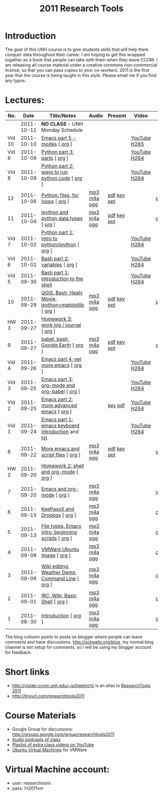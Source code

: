 #+STARTUP: showall
#+TITLE: 2011 Research Tools
#+OPTIONS:   H:3 num:nil toc:nil \n:nil @:t ::t |:t ^:t -:t f:t *:t <:t
#+OPTIONS:   TeX:nil LaTeX:nil skip:t d:nil todo:t pri:nil tags:not-in-toc

* Introduction

The goal of this UNH course is to
give students skills that will help them conquer data throughout their
career.  I am hoping to get this wrapped together as a book that
people can take with them when they leave CCOM.  I am releasing all
course material under a creative commons non-commercial license, so
that you can pass copies to your co-workers.  2011 is the first year
that the course is being taught in this style.  Please email me if you
find any typos.

* Lectures:

#+ATTR_HTML: border="1" rules="all" frame="all"
| No.    |       Date | Title/Notes                                         | Audio       | Present     | Video        | Blog    |
|--------+------------+-----------------------------------------------------+-------------+-------------+--------------+---------|
|        | 2011-10-11 | *NO CLASS* - UNH Monday Schedule                    |             |             |              |         |
| Vid 10 | 2011-10-10 | [[http://www.youtube.com/watch?v%3DLLhSroiMexE][Emacs part 5 - modes]]  [ [[http://vislab-ccom.unh.edu/~schwehr/Classes/2011/esci895-researchtools/video/video-10-emacs-5-modes.org][org]] ]                       |             |             | [[http://youtu.be/LLhSroiMexE][YouTube]] [[http://vislab-ccom.unh.edu/~schwehr/Classes/2011/esci895-researchtools/video/video-10-emacs-5-modes.mov][H265]] |         |
| Vid 9  | 2011-10-09 | [[http://www.youtube.com/watch?v%3Dj6jZxRUheVE][Python part 3: parts]] [ [[http://vislab-ccom.unh.edu/~schwehr/Classes/2011/esci895-researchtools/video/video-9-python-3-parts.org][org]] ]                        |             |             | [[http://www.youtube.com/watch?v%3Dj6jZxRUheVE][YouTube]] [[./video/video-9-python-3-parts.mov][H264]] |         |
| Vid 8  | 2011-10-09 | [[http://youtu.be/EHvQG7dbk_8][Python part 2: ways to run python code]] [ [[http://vislab-ccom.unh.edu/~schwehr/Classes/2011/esci895-researchtools/video/video-8-python-2-running.org][org]] ]      |             |             | [[http://www.youtube.com/watch?v%3DEHvQG7dbk_8][YouTube]] [[http://vislab-ccom.unh.edu/~schwehr/Classes/2011/esci895-researchtools/video/video-8-python-2-running.mov][H264]] |         |
| 12     | 2011-10-06 | [[./12-python.html][Python: files, for loops]] [ [[http://vislab-ccom.unh.edu/~schwehr/Classes/2011/esci895-researchtools/src/12-python.org][org]] ]                    | [[./audio/12-python.mp3][mp3]] [[./audio/12-python.m4a][m4a]] [[./audio/12-python.ogg][ogg]] | [[./present/12-python.pdf][pdf]] [[./present/12-python.key][key]] [[./12-present.ppt][ppt]] |              | [[http://schwehr.blogspot.com/2011/10/research-tools-lecture-12-python-for.html][comment]] |
| 11     | 2011-10-04 | [[./11-ipython.html][ipython and python data types]] [ [[http://vislab-ccom.unh.edu/~schwehr/Classes/2011/esci895-researchtools/src/11-ipython.org][org]] ]               | [[./audio/11-ipython.mp3][mp3]] [[./audio/11-ipython.m4a][m4a]] [[./audio/11-ipython.ogg][ogg]] | [[./present/11-ipython.pdf][pdf]] [[./present/11-ipython.key][key]] [[./present/11-ipython.ppt][ppt]] |              | [[http://schwehr.blogspot.com/2011/10/research-tools-lecture-11-ipython-and.html][comment]] |
| Vid 7  | 2011-10-02 | [[http://www.youtube.com/watch?v%3Dv_3NjQB3q-Q][Python part 1: intro to python/ipython]] [ [[http://vislab-ccom.unh.edu/~schwehr/Classes/2011/esci895-researchtools/video/video-7-ipython-1-intro.org][org]] ]      |             |             | [[http://www.youtube.com/watch?v%3Dv_3NjQB3q-Q][YouTube]] [[http://vislab-ccom.unh.edu/~schwehr/Classes/2011/esci895-researchtools/video/video-7-ipython-1-intro.mov][H264]] |         |
| Vid 6  | 2011-10-02 | [[http://youtu.be/BgPCGecN3FI][Bash part 2: variables]] [ [[http://vislab-ccom.unh.edu/~schwehr/Classes/2011/esci895-researchtools/video/video-6-bash-2-variables.org][org]] ]                      |             |             | [[http://youtu.be/BgPCGecN3FI][YouTube]] [[http://vislab-ccom.unh.edu/~schwehr/Classes/2011/esci895-researchtools/video/video-6-bash-2-variables.mov][H264]] |         |
| Vid 5  | 2011-09-30 | [[http://youtu.be/nv1HGsUsiJc][Bash part 1: introduction to the shell]]              |             |             | [[http://youtu.be/nv1HGsUsiJc][YouTube]] [[http://vislab-ccom.unh.edu/~schwehr/Classes/2011/esci895-researchtools/video/video-5-shell-pt-1.mov][H264]] |         |
| 10     | 2011-09-29 | [[http://vislab-ccom.unh.edu/~schwehr/rt/10-qgis-bash-python.html][QGIS, Bash, Healy Movie, ipython+matplotlib]] [ [[http://vislab-ccom.unh.edu/~schwehr/rt/src/10-qgis-bash-python.org][org]] ] | [[./audio/10-qgis-bash-python.mp3][mp3]] [[./audio/10-qgis-bash-python.m4a][m4a]] [[./audio/10-qgis-bash-python.ogg][ogg]] | [[./present/10-qgis-bash-python.pdf][pdf]] [[./present/10-qgis-bash-python.key][key]] [[./present/10-qgis-bash-python.ppt][ppt]] |              | [[http://schwehr.blogspot.com/2011/10/research-tools-lecture-10-qgis-bash.html][comment]] |
| HW 3   | 2011-09-27 | [[http://vislab-ccom.unh.edu/~schwehr/Classes/2011/esci895-researchtools/hw/hw-3-work-log.html][Homework 3: work log / journal]] [ [[http://vislab-ccom.unh.edu/~schwehr/Classes/2011/esci895-researchtools/hw/hw-3-work-log.org][org]] ]              |             |             |              |         |
| 9      | 2011-09-27 | [[http://vislab-ccom.unh.edu/~schwehr/rt/9-bash-scripting.html][babel, bash, Google Earth]] [ [[http://vislab-ccom.unh.edu/~schwehr/rt/src/9-bash-scripting.org][org]] ]                   | [[./audio/9-babel-bash-scripting.mp3][mp3]] [[./audio/9-babel-bash-scripting.m4a][m4a]] [[./audio/9-babel-bash-scripting.ogg][ogg]] | [[http://vislab-ccom.unh.edu/~schwehr/Classes/2011/esci895-researchtools/present/9-babel-bash-scripting.pdf][pdf]] [[http://vislab-ccom.unh.edu/~schwehr/Classes/2011/esci895-researchtools/present/9-babel-bash-scripting.key][key]] [[http://vislab-ccom.unh.edu/~schwehr/Classes/2011/esci895-researchtools/present/9-babel-bash-scripting.ppt][ppt]] |              | [[http://schwehr.blogspot.com/2011/10/research-tools-lecture-9-babel-bash.html][comment]] |
| Vid 4  | 2011-09-26 | [[http://youtu.be/2Cl_aiUkkG0][Emacs part 4: yet more emacs]] [ [[http://vislab-ccom.unh.edu/~schwehr/Classes/2011/esci895-researchtools/video/video-4-yet-more-emacs.org][org]] ]                |             |             | [[http://youtu.be/2Cl_aiUkkG0][YouTube]] [[http://vislab-ccom.unh.edu/~schwehr/Classes/2011/esci895-researchtools/video/video-4-yet-more-emacs.mov][H264]] |         |
| Vid 3  | 2011-09-25 | [[http://youtu.be/ht4JtEbFtFI][Emacs part 3: org-mode and org-babel]] [ [[http://vislab-ccom.unh.edu/~schwehr/Classes/2011/esci895-researchtools/video/video-2-emacs-org-mode.org][org]] ]        |             |             | [[http://youtu.be/ht4JtEbFtFI][YouTube]] [[http://vislab-ccom.unh.edu/~schwehr/Classes/2011/esci895-researchtools/video/video-3-emacs-org-mode.mov][H264]] |         |
| Vid 2  | 2011-09-25 | [[http://youtu.be/P2Q_WL0h-mY][Emacs part 2: more advanced emacs]] [ [[http://vislab-ccom.unh.edu/~schwehr/Classes/2011/esci895-researchtools/video/video-2-more-advanced-emacs.org][org]] ]           |             | [[http://vislab-ccom.unh.edu/~schwehr/Classes/2011/esci895-researchtools/present/video-2-more-advanced-emacs.key][key]] [[./present/video-2-more-advanced-emacs.pdf][pdf]]     | [[http://youtu.be/P2Q_WL0h-mY][YouTube]] [[http://vislab-ccom.unh.edu/~schwehr/Classes/2011/esci895-researchtools/video/video-2-more-advanced-emacs.mov][H264]] |         |
| Vid 1  | 2011-09-24 | [[http://youtu.be/16Rd46SE-20][Emacs part 1: emacs keyboard introduction]] and [[http://vislab-ccom.unh.edu/~schwehr/rt/video/video-1-intro-emacs.txt][txt]]   |             |             | [[http://youtu.be/16Rd46SE-20][YouTube]] [[./video/video-1-emacs-keyboard.mov][H264]] |         |
| 8      | 2011-09-22 | [[./8-more-emacs-and-script-files.html][More emacs and script files]] [ [[http://vislab-ccom.unh.edu/~schwehr/Classes/2011/esci895-researchtools/src/8-more-emacs-and-script-files.org][org]] ]                 | [[./audio/8-more-emacs.mp3][mp3]] [[./audio/8-more-emacs.m4a][m4a]] [[./audio/8-more-emacs.ogg][ogg]] | [[./present/8-more-emacs-and-script-files.pdf][pdf]] [[./present/8-more-emacs-and-script-files.key][key]] [[./present/8-more-emacs-and-script-files.ppt][ppt]] |              | [[http://schwehr.blogspot.com/2011/10/research-tools-lecture-8-more-emacs-and.html][comment]] |
| HW 2   | 2011-09-20 | [[./hw/hw-2-shell-and-org-mode.html][Homework 2: shell and org-mode]] [ [[http://vislab-ccom.unh.edu/~schwehr/Classes/2011/esci895-researchtools/hw/hw-2-shell-and-org-mode.org][org]] ]              |             |             |              |         |
| 7      | 2011-09-20 | [[./7-emacs-and-org-mode.html][Emacs and org-mode]] [ [[http://vislab-ccom.unh.edu/~schwehr/Classes/2011/esci895-researchtools/src/7-emacs-and-org-mode.org][org]] ]                          | [[./audio/7-emacs-and-org-mode.mp3][mp3]] [[./audio/7-emacs-and-org-mode.m4a][m4a]] [[./audio/7-emacs-and-org-mode.ogg][ogg]] |             |              | [[http://schwehr.blogspot.com/2011/10/research-tools-lecture-7-emacs-and-org.html][comment]] |
| 6      | 2011-09-15 | [[./6-keypassx-dropbox.html][KeePassX and Dropbox]] [ [[http://vislab-ccom.unh.edu/~schwehr/Classes/2011/esci895-researchtools/src/6-keypassx-dropbox.org][org]] ]                        | [[./audio/6-keypassx-dropbox.mp3][mp3]] [[./audio/6-keypassx-dropbox.m4a][m4a]] [[./audio/6-keypassx-dropbox.ogg][ogg]] |             |              | [[http://schwehr.blogspot.com/2011/10/research-tools-lecture-6-keepassx-and.html][comment]] |
| 5      | 2011-09-13 | [[./5-filetypes-emacs.html][File types, Emacs intro, beginning scripts]] [ [[http://vislab-ccom.unh.edu/~schwehr/Classes/2011/esci895-researchtools/src/5-filetypes-emacs.org][org]] ]  | [[./audio/5-identifying-file-types.mp3][mp3]] [[./audio/5-identifying-file-types.m4a][m4a]] [[./audio/5-identifying-file-types.ogg][ogg]] |             |              | [[http://schwehr.blogspot.com/2011/10/research-tools-lecture-5-filetypes.html][comment]] |
| 4      | 2011-09-08 | [[./4-ubuntu-virtual-machine.html][VMWare Ubuntu Image]] [ [[http://vislab-ccom.unh.edu/~schwehr/Classes/2011/esci895-researchtools/src/4-ubuntu-virtual-machine.org][org]] ]                         | [[./audio/4-vmware-ubuntu-virtual-machine.mp3][mp3]] [[./audio/4-vmware-ubuntu-virtual-machine.m4a][m4a]] [[./audio/4-vmware-ubuntu-virtual-machine.ogg][ogg]] |             |              | [[http://schwehr.blogspot.com/2011/10/research-tools-lecture-4-vmware-ubuntu.html][comment]] |
| 3      | 2011-09-06 | [[./3-basic-command-line.html][Wiki editing, Weather Demo, Command Line]]  [ [[http://vislab-ccom.unh.edu/~schwehr/Classes/2011/esci895-researchtools/src/3-basic-command-line.org][org]] ]   | [[./audio/3-wiki-weather-shell.mp3][mp3]] [[./audio/3-wiki-weather-shell.m4a][m4a]] [[./audio/3-wiki-weather-shell.ogg][ogg]] |             |              | [[http://schwehr.blogspot.com/2011/10/research-tools-lecture-3-wiki-editing.html][comment]] |
| 2      | 2011-09-01 | [[./2-irc-wiki-basic-shell.html][IRC, Wiki, Basic Shell]] [ [[http://vislab-ccom.unh.edu/~schwehr/Classes/2011/esci895-researchtools/src/2-irc-wiki-basic-shell.org][org]] ]                      | [[./audio/2-irc-wiki-basic-shell.mp3][mp3]] [[./audio/2-irc-wiki-basic-shell.m4a][m4a]] [[./audio/2-irc-wiki-basic-shell.ogg][ogg]] |             |              | [[http://schwehr.blogspot.com/2011/10/research-tools-lecture-2-irc-mediawiki.html][comment]] |
| 1      | 2011-08-30 | [[./1-introduction.html][Introduction]] [ [[http://vislab-ccom.unh.edu/~schwehr/Classes/2011/esci895-researchtools/src/1-introduction.org][org]] ]                                | [[./audio/1-introduction.mp3][mp3]] [[./audio/1-introduction.m4a][m4a]] [[./audio/1-introduction.ogg][ogg]] |             |              | [[http://schwehr.blogspot.com/2011/10/research-tools-lecture-1-introduction.html][comment]] |

The blog collumn points to posts on blogger where people can leave
comments and have discussions.  http://schwehr.org/blog, my normal
blog channel is not setup for comments, so I will be using my blogger
account for feedback.

* Short links

- http://vislab-ccom.unh.edu/~schwehr/rt/ is an alias to [[http://vislab-ccom.unh.edu/~schwehr/Classes/2011/esci895-researchtools/][ResearchTools 2011]]
- http://tinyurl.com/researchtools2011

* Course Materials

- Google Group for discussions: [[http://groups.google.com/group/researchtools2011]]
- [[file:audio][Audio podcasts of class]]
- [[http://www.youtube.com/playlist?list%3DPL7E11B34616530F5E][Playlist of extra class videos on YouTube]]
- [[file:virtual-machines][Ubuntu Virtual Machines]] for VMWare

* Virtual Machine account:

- user: researchtools
- pass: !rt2011vm
